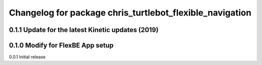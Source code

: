 ^^^^^^^^^^^^^^^^^^^^^^^^^^^^^^^
Changelog for package chris_turtlebot_flexible_navigation
^^^^^^^^^^^^^^^^^^^^^^^^^^^^^^^

0.1.1 Update for the latest Kinetic updates (2019)
---------------------
0.1.0 Modify for FlexBE App setup
---------------------
0.0.1 Initial release
